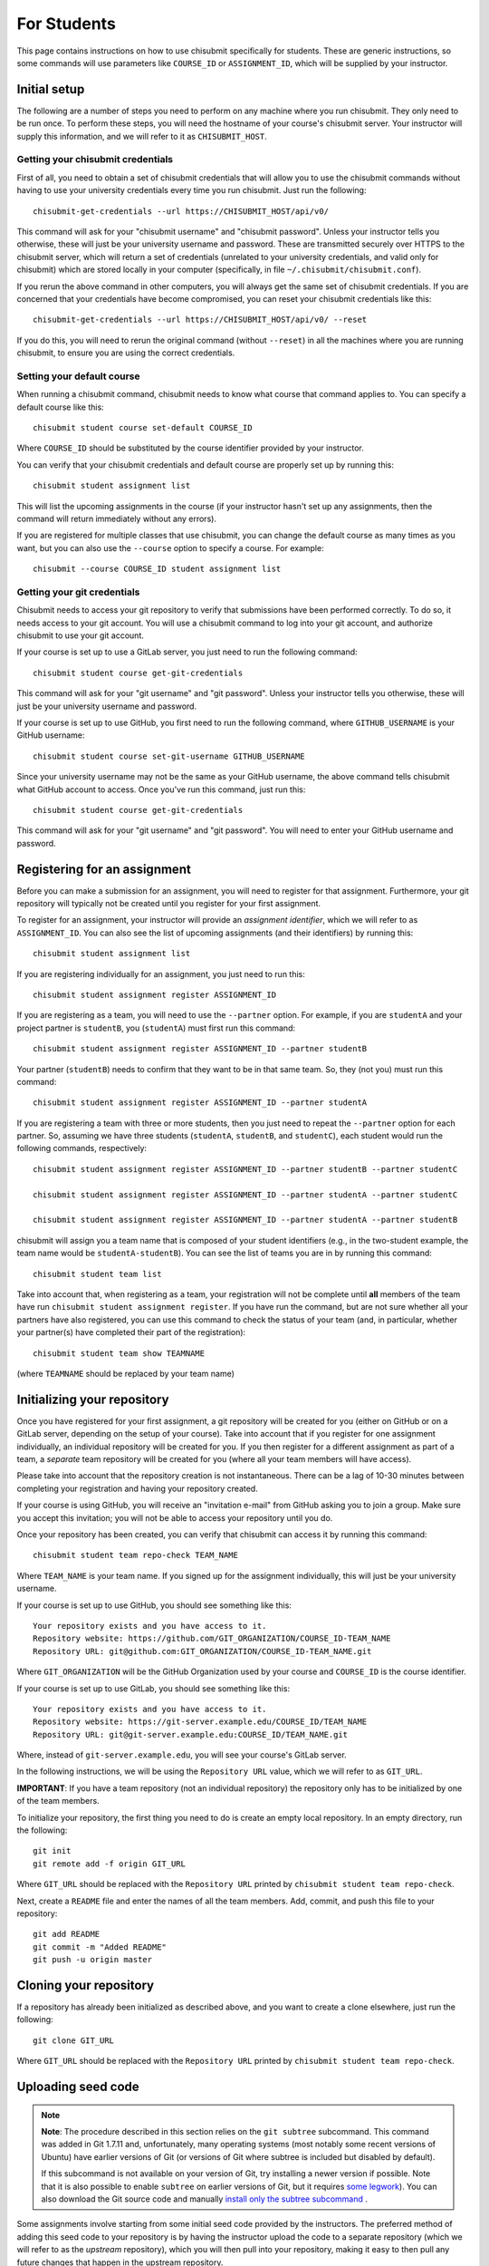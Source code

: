 .. _chisubmit_students:

For Students
============

This page contains instructions on how to use chisubmit specifically for students. These are generic
instructions, so some commands will use parameters like ``COURSE_ID`` or ``ASSIGNMENT_ID``, which
will be supplied by your instructor. 

Initial setup
-------------

The following are a number of steps you need to perform on any machine where you run chisubmit. They
only need to be run once. To perform these steps, you will need the hostname of your course's
chisubmit server. Your instructor will supply this information, and we will refer to
it as ``CHISUBMIT_HOST``.

Getting your chisubmit credentials
~~~~~~~~~~~~~~~~~~~~~~~~~~~~~~~~~~

First of all, you need to obtain a set of chisubmit credentials that will allow you to use the 
chisubmit commands without having to use your university credentials every time you run chisubmit.
Just run the following::

    chisubmit-get-credentials --url https://CHISUBMIT_HOST/api/v0/
    
This command will ask for your "chisubmit username" and "chisubmit password". Unless your instructor
tells you otherwise, these will just be your university username and password. These are transmitted
securely over HTTPS to the chisubmit server, which will return a set of credentials (unrelated to
your university credentials, and valid only for chisubmit) which are stored locally in your computer
(specifically, in file ``~/.chisubmit/chisubmit.conf``).

If you rerun the above command in other computers, you will always get the same set of chisubmit
credentials. If you are concerned that your credentials have become compromised, you can reset your
chisubmit credentials like this::

    chisubmit-get-credentials --url https://CHISUBMIT_HOST/api/v0/ --reset

If you do this, you will need to rerun the original command (without ``--reset``) in all the machines
where you are running chisubmit, to ensure you are using the correct credentials.

Setting your default course
~~~~~~~~~~~~~~~~~~~~~~~~~~~

When running a chisubmit command, chisubmit needs to know what course that command
applies to. You can specify a default course like this::

    chisubmit student course set-default COURSE_ID
    
Where ``COURSE_ID`` should be substituted by the course identifier provided by your instructor.

You can verify that your chisubmit credentials and default course are properly set up by
running this::

   chisubmit student assignment list
   
This will list the upcoming assignments in the course (if your instructor hasn't set up any
assignments, then the command will return immediately without any errors).

If you are registered for multiple classes that use chisubmit, you can change the default
course as many times as you want, but you can also use the ``--course`` option to specify
a course. For example::

   chisubmit --course COURSE_ID student assignment list

Getting your git credentials
~~~~~~~~~~~~~~~~~~~~~~~~~~~~

Chisubmit needs to access your git repository to verify that submissions have been performed
correctly. To do so, it needs access to your git account. You will use a chisubmit command
to log into your git account, and authorize chisubmit to use your git account.

If your course is set up to use a GitLab server, you just need to run the following command::

   chisubmit student course get-git-credentials
   
This command will ask for your "git username" and "git password". Unless your instructor
tells you otherwise, these will just be your university username and password.  

If your course is set up to use GitHub, you first need to run the following command, where
``GITHUB_USERNAME`` is your GitHub username::

    chisubmit student course set-git-username GITHUB_USERNAME
    
Since your university username may not be the same as your GitHub username, the above command
tells chisubmit what GitHub account to access. Once you've run this command, just run this::
   
   chisubmit student course get-git-credentials

This command will ask for your "git username" and "git password". You will need to enter your
GitHub username and password.


Registering for an assignment
-----------------------------

Before you can make a submission for an assignment, you will need to register for that
assignment. Furthermore, your git repository will typically not be created until you
register for your first assignment.

To register for an assignment, your instructor will provide an *assignment identifier*,
which we will refer to as ``ASSIGNMENT_ID``. You can
also see the list of upcoming assignments (and their identifiers) by running this::

   chisubmit student assignment list

If you are registering individually for an assignment, you just need to run this::

    chisubmit student assignment register ASSIGNMENT_ID

If you are registering as a team, you will need to use the ``--partner`` option.
For example, if you are ``studentA`` and your project partner is ``studentB``, 
you (``studentA``) must first run this command::

    chisubmit student assignment register ASSIGNMENT_ID --partner studentB

Your partner (``studentB``) needs to confirm that they want to be in that same team.
So, they (not you) must run this command::

    chisubmit student assignment register ASSIGNMENT_ID --partner studentA
    
If you are registering a team with three or more students, then you just need
to repeat the ``--partner`` option for each partner. So, assuming we have three
students (``studentA``, ``studentB``, and ``studentC``), each student would
run the following commands, respectively::

    chisubmit student assignment register ASSIGNMENT_ID --partner studentB --partner studentC
    
    chisubmit student assignment register ASSIGNMENT_ID --partner studentA --partner studentC
    
    chisubmit student assignment register ASSIGNMENT_ID --partner studentA --partner studentB

chisubmit will assign you a team name that is composed of your student identifiers
(e.g., in the two-student example, the team name would be ``studentA-studentB``). You can see the 
list of teams you are in by running this command::

    chisubmit student team list

Take into account that, when registering as a team, your registration will not be
complete until **all** members of the team have run ``chisubmit student assignment register``.
If you have run the command, but are not sure whether all your partners have also registered,
you can use this command to check the status of your team (and, in particular, whether 
your partner(s) have completed their part of the registration)::

    chisubmit student team show TEAMNAME

(where ``TEAMNAME`` should be replaced by your team name)



Initializing your repository
----------------------------

Once you have registered for your first assignment, a git repository will be created for you (either
on GitHub or on a GitLab server, depending on the setup of your course). Take into account that if
you register for one assignment individually, an individual repository will be created for you. If
you then register for a different assignment as part of a team, a *separate* team repository will
be created for you (where all your team members will have access).

Please take into account that the repository creation is not instantaneous. There can be a lag of 10-30
minutes between completing your registration and having your 
repository created. 

If your course is using GitHub, you will receive an "invitation e-mail" from GitHub asking you to join a group. 
Make sure you accept this invitation; you will not be able to access your repository until you do. 

Once your repository has been created, you can verify that chisubmit can access it by running this command::

   chisubmit student team repo-check TEAM_NAME
   
Where ``TEAM_NAME`` is your team name. If you signed up for the assignment individually, this will
just be your university username.

If your course is set up to use GitHub, you should see something like this::

   Your repository exists and you have access to it.
   Repository website: https://github.com/GIT_ORGANIZATION/COURSE_ID-TEAM_NAME
   Repository URL: git@github.com:GIT_ORGANIZATION/COURSE_ID-TEAM_NAME.git

Where ``GIT_ORGANIZATION`` will be the GitHub Organization used by your course and ``COURSE_ID`` is
the course identifier.

If your course is set up to use GitLab, you should see something like this::

   Your repository exists and you have access to it.
   Repository website: https://git-server.example.edu/COURSE_ID/TEAM_NAME
   Repository URL: git@git-server.example.edu:COURSE_ID/TEAM_NAME.git

Where, instead of ``git-server.example.edu``, you will see your course's GitLab server.

In the following instructions, we will be using the ``Repository URL`` value, which we will refer to as
``GIT_URL``.

**IMPORTANT**: If you have a team repository (not an individual repository) the repository only
has to be initialized by one of the team members.

To initialize your repository, the first thing you need to do is create an empty local repository. 
In an empty directory, run the following::

   git init
   git remote add -f origin GIT_URL
   
Where ``GIT_URL`` should be replaced with the ``Repository URL`` printed by ``chisubmit student team repo-check``.       

Next, create a ``README`` file and enter the names of all the team members. Add, commit, and push this file to 
your repository::

   git add README
   git commit -m "Added README"
   git push -u origin master
        

Cloning your repository
-----------------------

If a repository has already been initialized as described above, and you want to create a clone elsewhere, just
run the following::

   git clone GIT_URL

Where ``GIT_URL`` should be replaced with the ``Repository URL`` printed by ``chisubmit student team repo-check``.       


Uploading seed code
-------------------

.. note::

   **Note**: The procedure described in this section relies on the ``git subtree`` subcommand. This command was 
   added in Git 1.7.11 and, unfortunately, many operating systems (most notably some recent versions of Ubuntu)
   have earlier versions of Git (or versions of Git where subtree is included but disabled by default).
   
   If this subcommand is not available on your version of Git, try installing a newer version if possible. 
   Note that it is also possible to enable ``subtree`` on earlier versions of Git, but it requires 
   `some legwork <http://engineeredweb.com/blog/how-to-install-git-subtree/>`_). You can also download 
   the Git source code and manually `install only the subtree subcommand <https://github.com/git/git/blob/master/contrib/subtree/INSTALL>`_ .


Some assignments involve starting from some initial seed code provided by the instructors. 
The preferred method of adding this seed code to your repository is by having the instructor
upload the code to a separate repository (which we will refer to as the *upstream* repository),
which you will then pull into your repository, making it easy to then pull any future changes that
happen in the upstream repository.

Do not follow these instructions unless told to by your instructor. There are many other ways of 
supplying seed code, and your instructor may provide alternate instructions.

To follow these instructions, your instructor will supply you with the URL of the upstream repository,
which we will refer to as ``UPSTREAM_URL``, and a prefix, which we will refer to as ``PREFIX``.

To bring the seed code into your repository, you need to run the following::

    git remote add -f PREFIX-upstream UPSTREAM_URL
    git subtree add --prefix PREFIX PREFIX-upstream master --squash

The seed code will be located in a directory with the same name as the prefix provided by your instructor.
However, at this point, you have only added the code to your local repository. To push it to your git repository, 
run the following::

    git push -u origin master

If your instructor makes any changes to the upstream repository, and you want to merge them into your 
repository, you will need to run the following command::

    git subtree pull --prefix PREFIX PREFIX-upstream master --squash


Submitting an assignment
------------------------

When you are ready to submit an assignment, make sure you have pushed all your commits to your course's
git server (either GitHub or a GitLab server). If your code hasn't been pushed, then chisubmit will not see it.



Selecting the commit you want to submit
~~~~~~~~~~~~~~~~~~~~~~~~~~~~~~~~~~~~~~~

To submit a project for grading, you first need to select the specific commit you want to submit for grading. 
Commits in git are identified by a SHA-1 hash, and look something like this::

    4eac77c9f11dfb101dbbbe3e9f2df07c40f9b2f5

You can see the list of commits in your repository by running the following::

    git log

Or, if you simply want to get the SHA-1 hash of the latest commit in your ``master`` branch, you can just run this::

    git rev-parse master

Making the submission
~~~~~~~~~~~~~~~~~~~~~

Once you've identified the commit you want to submit, you need to run the following **BEFORE THE DEADLINE**::

    chisubmit student assignment submit <team-id> <assignment-id> <commit-sha>

Where:

* ``<team-id>`` is your team identifier. If you signed up for the assignment individually, this will just be
  your university username. If you are unsure of what your team identifier is, remember you can run
  ``chisubmit student team list`` to list all the teams you belong to.
* ``<assignment-id>`` is the assignment identifier. Your instructor will tell you what identifier to use, 
  but you can also see the list of possible assignment ids by running ``chisubmit student assignment list``.
* ``<commit-sha>`` is the SHA-1 hash of the commit you want to submit.

For example, the command could look something like this::

    chisubmit student assignment submit amr-borja p1a 4eac77c9f11dfb101dbbbe3e9f2df07c40f9b2f5

You will be given an opportunity to verify the details of the submission before you actually 
submit your code. For example, the above command would print something like this::

    You are going to make a submission for p1a (chirc: Part 1).
    The commit you are submitting is the following:
    
          Commit: 4eac77c9f11dfb101dbbbe3e9f2df07c40f9b2f5
            Date: 2015-01-07 08:55:31
         Message: Ready for submission
          Author: Borja Sotomayor <borja@cs.uchicago.edu>
    
    PLEASE VERIFY THIS IS THE EXACT COMMIT YOU WANT TO SUBMIT
    
    Your team currently has 4 extensions
    
    You are going to use 0 extensions on this submission.
    
    You will have 4 extensions left after this submission.

    Are you sure you want to continue? (y/n):

Again, the above has to be run **before the deadline**. If you fail to do so, it doesn't matter 
if your code was pushed to the git server before the deadline. For your code to be accepted for 
grading, you must also run the chisubmit submission command before the deadline. The chisubmit 
system will mercilessly stop accepting submissions once the deadline has passed.

Using extensions
~~~~~~~~~~~~~~~~

If your course allows the use of extensions, and you wish to use an extension for a submission, then
you need to run the following::

    chisubmit student assignment submit <team-id> <project-id> <commit-sha> --extensions <num-extensions>

i.e., the same as before, but with an additional `--extensions` parameter to specify how many extensions
you are using in this submission. 

If you are using an extension, you do *not* need to run this command before the original deadline.
Instead, you should allow the original deadline to pass, and then make sure that you make your submission
(with the extension) before the *extended deadline*. So, if the deadline is January 12 at 8pm, 
and you plan to use two extensions, then the extended deadline is January 14 at 8pm.

For example, you could run the command like this::

    chisubmit student assignment submit amr-borja p1a 4eac77c9f11dfb101dbbbe3e9f2df07c40f9b2f5 --extensions 1

chisubmit will validate that the number of extensions you're requesting is acceptable based on the submission time, 
the deadline, and the number of extensions you have left. chisubmit will not allow you to submit your code if 
you try to request too many or not enough extensions (or if you do not have sufficient extensions to make the submission).

Please note that you do *not* need to ask permission to use an extension, and you do *not* need to notify 
the instructor via e-mail that you are taking an extension. Just specifying it when you run chisubmit is enough.

Amending a submission
~~~~~~~~~~~~~~~~~~~~~

If you make a submission, and realize you want to change something in your submission, all you have to 
do is make the changes, commit them, and run ``chisubmit student assignment submit`` with the new commit and 
with the ``--force`` option. For example:: 

    chisubmit student assignment submit amr-borja p1a 3bc2ab13a504393e12c48a3b8a56510a901329fd --force

chisubmit will warn you that there is an existing submission, and will ask you to confirm that you 
want to make a new one::


    WARNING: You have already submitted assignment p1a and you 
    are about to overwrite the previous submission of the following commit:
    
          Commit: 4eac77c9f11dfb101dbbbe3e9f2df07c40f9b2f5
            Date: 2015-01-07 08:55:31
         Message: Ready for submission
          Author: Borja Sotomayor <borja@cs.uchicago.edu>
    
    !!!!!!!!!!!!!!!!!!!!!!!!!!!!!!!!!!!!!!!!!!!!!!!!!!!!!!!!!!!!!!!
    THE ABOVE SUBMISSION FOR p1a (chirc: Part 1) WILL BE CANCELLED.
    !!!!!!!!!!!!!!!!!!!!!!!!!!!!!!!!!!!!!!!!!!!!!!!!!!!!!!!!!!!!!!!
    
    If you continue, your submission for p1a (chirc: Part 1)
    will now point to the following commit:
    
          Commit: 3bc2ab13a504393e12c48a3b8a56510a901329fd
            Date: 2015-01-07 08:59:31
         Message: Ok, really ready for submission now
          Author: Borja Sotomayor <borja@cs.uchicago.edu>
    
    PLEASE VERIFY THIS IS THE EXACT COMMIT YOU WANT TO SUBMIT
    
    Your team currently has 4 extensions

    You used 0 extensions in your previous submission of this assignment.
    and you are going to use 0 additional extensions now.
    
    You will have 4 extensions left after this submission.
    
    Are you sure you want to continue? (y/n):  y

Like your first submission, you can only re-submit *before the deadline*. Once the deadline passes, you 
**cannot** modify your submission, not even if you use extensions.

If you make a submission and, before the deadline, you realize you want to use an extension 
(and re-submit after the deadline with an extension), then you need to make sure you **cancel** 
your submission before the deadline::

    chisubmit student assignment cancel-submit amr-borja p1a

You will see something like this::

    This is your existing submission for assignment pa1:
    
          Commit: 3bc2ab13a504393e12c48a3b8a56510a901329fd
            Date: 2015-01-07 08:59:31
         Message: Ok, really ready for submission now
          Author: Borja Sotomayor <borja@cs.uchicago.edu>
    
    Are you sure you want to cancel this submission? (y/n):  y
    
    Your submission has been cancelled.

Other useful chisubmit commands
-------------------------------

chisubmit student assignment list
~~~~~~~~~~~~~~~~~~~~~~~~~~~~~~~~~

Shows the list of assignments, including their deadlines::

    $ chisubmit student assignment list
    p1a  2015-01-12 20:00:00-06:00  chirc: Part 1
    p1b  2015-01-22 20:00:00-06:00  chirc: Part 2
    p1c  2015-02-02 20:00:00-06:00  chirc: Part 3
    p2a  2015-02-18 20:00:00-06:00  chitcp: Part 1
    p2b  2015-02-25 20:00:00-06:00  chitcp: Part 2
    p3   2015-03-11 20:00:00-05:00  Simple Router

chisubmit student assignment show-deadline ASSIGNMENT_ID
~~~~~~~~~~~~~~~~~~~~~~~~~~~~~~~~~~~~~~~~~~~~~~~~~~~~~~~~

Provides more details about the deadline of an assignment::

    $ chisubmit student assignment show-deadline p1a
    chirc: Part 1
    
          Now: 2015-01-10 20:19:29-06:00
     Deadline: 2015-01-12 20:00:00-06:00
    
    The deadline has not yet passed
    You have 1 days, 23 hours, 40 minutes, 31 seconds left

If the deadline has passed, it will tell you how many extensions you need::

    $ chisubmit student assignment show-deadline pa1
    Programming Assignment 1
    
          Now: 2015-01-10 20:21:12-06:00
     Deadline: 2015-01-10 17:00:00-06:00
    
    The deadline passed 0 days, 3 hours, 21 minutes, 12 seconds ago
    If you submit your assignment now, you will need to use 1 extensions

chisubmit student team show TEAM_ID
~~~~~~~~~~~~~~~~~~~~~~~~~~~~~~~~~~~

Will show you information about the team, including the number of extensions 
remaining, assignments you are registered for, and extensions used in previous assignments::

    $ chisubmit student team show the-reticent-reallocs
    Team name: the-reticent-reallocs
    
    Extensions available: 3
    
    STUDENTS
    --------
    jmalloc: Mallock, John  (CONFIRMED)
    sprintf: Printeffe, Sarah  (CONFIRMED)

    ASSIGNMENTS
    -----------
    ID: pa1
    Name: Programming Assignment 1
    Deadline: 2015-01-10 20:00:00-06:00
    Last submitted at: 2015-01-10 20:28:39-06:00
    Extensions used: 1
    
    ID: pa2
    Name: Programming Assignment 2
    Deadline: 2015-01-11 20:00:00-06:00
    Last submitted at: 2015-01-10 20:28:40-06:00
    Extensions used: 0
    
    ID: pa3
    Name: Programming Assignment 3
    Deadline: 2015-01-12 20:00:00-06:00
    NOT SUBMITTED

 
